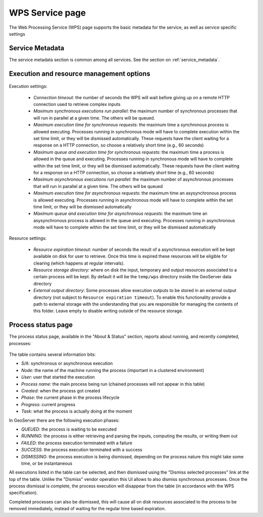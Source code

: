 .. _webadmin_wps:

WPS Service page
=================

The Web Processing Service (WPS) page supports the basic metadata for the service, as well as 
service specific settings  

Service Metadata
----------------

The service metadata section is common among all services. See the section on :ref:`service_metadata`.

.. figure:: images/metadata.png
   :align: center
   
Execution and resource management options
-----------------------------------------

.. figure:: images/execution.png
   :align: center
   
Execution settings:

  * *Connection timeout*: the number of seconds the WPS will wait before giving up on a remote HTTP connection used to retrieve complex inputs
  * *Maximum synchronous executions run parallel*: the maximum number of synchronous processes that will run in parallel at a given time. The others will be queued. 
  * *Maximum execution time for synchronous requests*: the maximum time a synchronous process is allowed executing. Processes running in synchronous mode will have to complete execution within the set time limit, or they will be dismissed automatically. These requests have the client waiting for a response on a HTTP connection, so choose a relatively short time (e.g., 60 seconds) 
  * *Maximum queue and execution time for synchronous requests*: the maximum time a process is allowed in the queue and executing. Processes running in synchronous mode will have to complete within the set time limit, or they will be dismissed automatically. These requests have the client waiting for a response on a HTTP connection, so choose a relatively short time (e.g., 60 seconds) 
  * *Maximum asynchronous executions run parallel*: the maximum number of asynchronous processes that will run in parallel at a given time. The others will be queued
  * *Maximum execution time for asynchronous requests*: the maximum time an asysynchronous process is allowed executing. Processes running in asynchronous mode will have to complete within the set time limit, or they will be dismissed automatically
  * *Maximum queue and execution time for asynchronous requests*: the maximum time an asysynchronous process is allowed in the queue and executing. Processes running in asynchronous mode will have to complete within the set time limit, or they will be dismissed automatically

Resource settings:

  * *Resource expiration timeout*: number of seconds the result of a asynchronous execution will be kept available on disk for user to retrieve. Once this time is expired these resources will be eligible for clearing (which happens at regular intervals).
  * *Resource storage directory*: where on disk the input, temporary and output resources associated to a certain process will be kept. By default it will be the ``temp/wps`` directory inside the GeoServer data directory
  * *External output directory*: Some processes allow execution outputs to be stored in an external output directory (not subject to ``Resource expiration timeout``). To enable this functionality provide a path to external storage with the understanding that you are responsible for managing the contents of this folder. Leave empty to disable writing outside of the resource storage.
  
Process status page
-------------------

The process status page, available in the "About & Status" section, reports about running, and recently
completed, processes:

.. figure:: images/statuspage.png
   :align: center
   
The table contains several information bits:

* *S/A*: synchronous or asynchronous execution
* *Node*: the name of the machine running the process (important in a clustered environment)
* *User*: user that started the execution
* *Process name*: the main process being run (chained processes will not appear in this table)
* *Created*: when the process got created
* *Phase*: the current phase in the process lifecycle
* *Progress*: current progress
* *Task*: what the process is actually doing at the moment

In GeoServer there are the following execution phases:

* *QUEUED*: the process is waiting to be executed
* *RUNNING*: the process is either retrieving and parsing the inputs, computing the results, or writing them out
* *FAILED*: the process execution terminated with a failure
* *SUCCESS*: the process execution terminated with a success
* *DISMISSING*: the process execution is being dismissed, depending on the process nature this might take some time, or be instantaneous

All executions listed in the table can be selected, and then dismissed using the "Dismiss selected processes" link  at the top of the table.
Unlike the "Dismiss" vendor operation this UI allows to also dismiss synchronous processes.
Once the process dismissal is complete, the process execution will disappear from the table (in accordance with the WPS specification).

Completed processes can also be dismissed, this will cause all on disk resources associated to the process to be removed
immediately, instead of waiting for the regular time based expiration.
